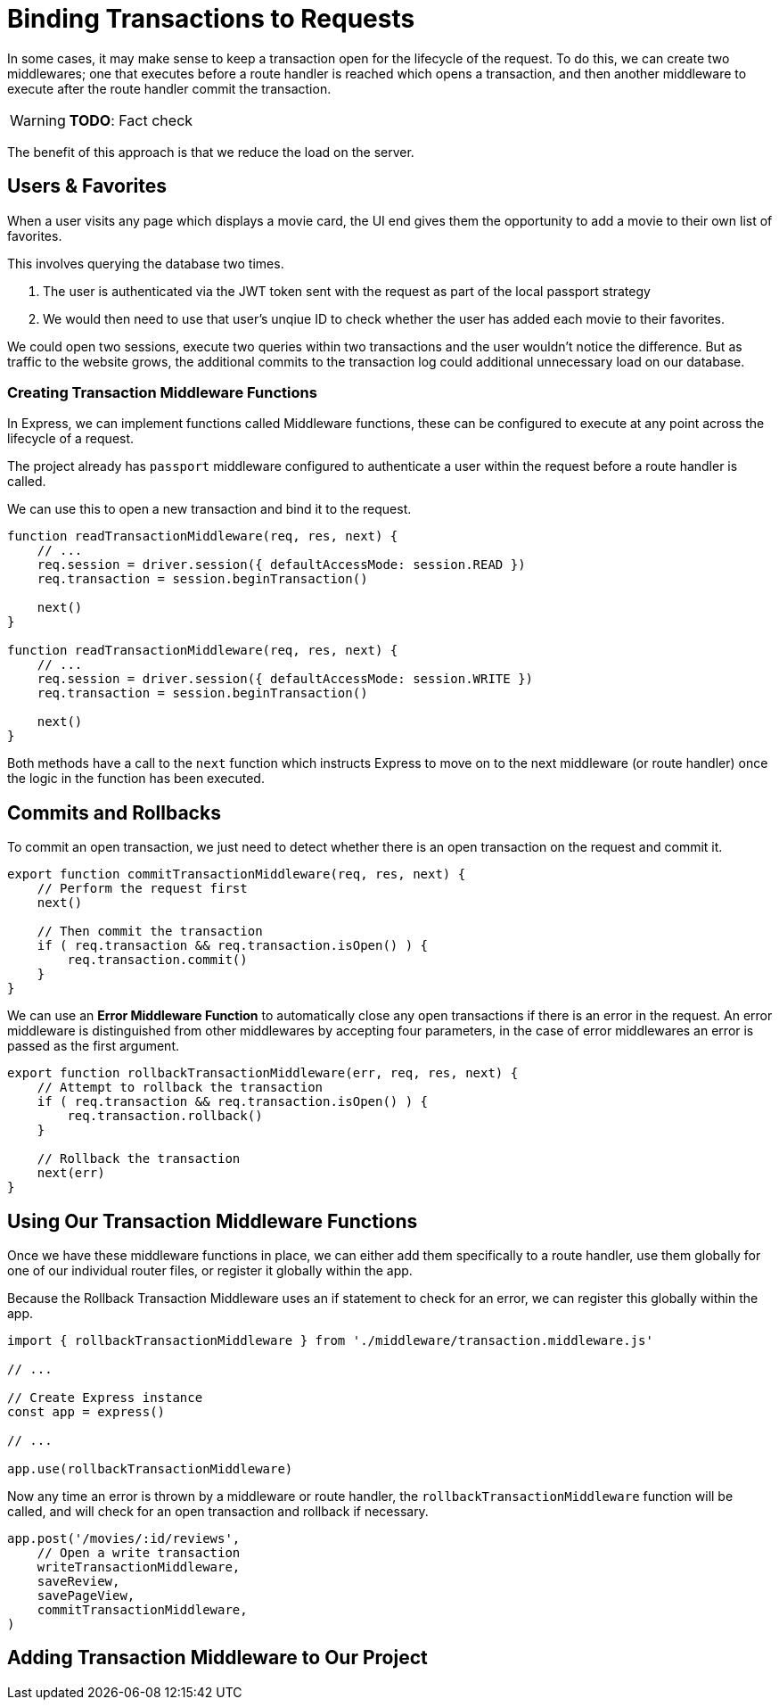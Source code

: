 = Binding Transactions to Requests
:order: 6

In some cases, it may make sense to keep a transaction open for the lifecycle of the request.
To do this, we can create two middlewares; one that executes before a route handler is reached which opens a transaction, and then another middleware to execute after the route handler commit the transaction.

[WARNING]
**TODO**: Fact check

The benefit of this approach is that we reduce the load on the server.

== Users & Favorites

When a user visits any page which displays a movie card, the UI end gives them the opportunity to add a movie to their own list of favorites.

This involves querying the database two times.

1. The user is authenticated via the JWT token sent with the request as part of the local passport strategy
2. We would then need to use that user's unqiue ID to check whether the user has added each movie to their favorites.

We could open two sessions, execute two queries within two transactions and the user wouldn't notice the difference.
But as traffic to the website grows, the additional commits to the transaction log could additional unnecessary load on our database.

=== Creating Transaction Middleware Functions

In Express, we can implement functions called Middleware functions, these can be configured to execute at any point across the lifecycle of a request.

The project already has `passport` middleware configured to authenticate a user within the request before a route handler is called.

We can use this to open a new transaction and bind it to the request.

[source,js]
----
function readTransactionMiddleware(req, res, next) {
    // ...
    req.session = driver.session({ defaultAccessMode: session.READ })
    req.transaction = session.beginTransaction()

    next()
}

function readTransactionMiddleware(req, res, next) {
    // ...
    req.session = driver.session({ defaultAccessMode: session.WRITE })
    req.transaction = session.beginTransaction()

    next()
}
----

Both methods have a call to the `next` function which instructs Express to move on to the next middleware (or route handler) once the logic in the function has been executed.

== Commits and Rollbacks

To commit an open transaction, we just need to detect whether there is an open transaction on the request and commit it.

[source,js]
----
export function commitTransactionMiddleware(req, res, next) {
    // Perform the request first
    next()

    // Then commit the transaction
    if ( req.transaction && req.transaction.isOpen() ) {
        req.transaction.commit()
    }
}
----

We can use an *Error Middleware Function* to automatically close any open transactions if there is an error in the request.
An error middleware is distinguished from other middlewares by accepting four parameters, in the case of error middlewares an error is passed as the first argument.

[source,js]
----
export function rollbackTransactionMiddleware(err, req, res, next) {
    // Attempt to rollback the transaction
    if ( req.transaction && req.transaction.isOpen() ) {
        req.transaction.rollback()
    }

    // Rollback the transaction
    next(err)
}
----



== Using Our Transaction Middleware Functions

Once we have these middleware functions in place, we can either add them specifically to a route handler, use them globally for one of our individual router files, or register it globally within the app.

Because the Rollback Transaction Middleware uses an if statement to check for an error, we can register this globally within the app.


[source,js]
----
import { rollbackTransactionMiddleware } from './middleware/transaction.middleware.js'

// ...

// Create Express instance
const app = express()

// ...

app.use(rollbackTransactionMiddleware)
----

Now any time an error is thrown by a middleware or route handler, the `rollbackTransactionMiddleware` function will be called, and will check for an open transaction and rollback if necessary.



[source,js]
----
app.post('/movies/:id/reviews',
    // Open a write transaction
    writeTransactionMiddleware,
    saveReview,
    savePageView,
    commitTransactionMiddleware,
)
----


== Adding Transaction Middleware to Our Project